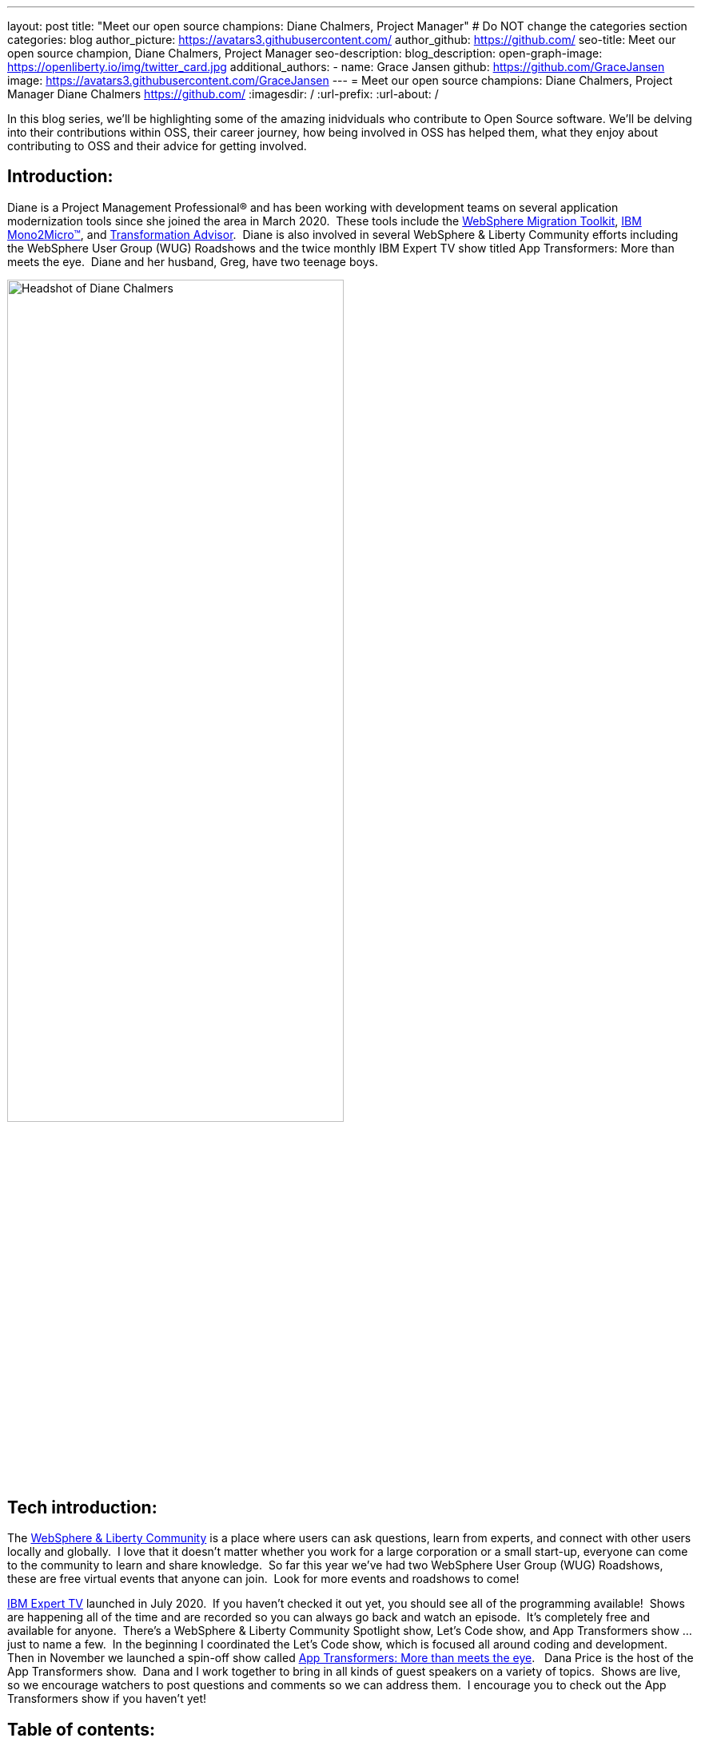 ---
layout: post
title: "Meet our open source champions: Diane Chalmers, Project Manager"
# Do NOT change the categories section
categories: blog
author_picture: https://avatars3.githubusercontent.com/ 
author_github: https://github.com/
seo-title: Meet our open source champion, Diane Chalmers, Project Manager
seo-description: 
blog_description: 
open-graph-image: https://openliberty.io/img/twitter_card.jpg
additional_authors:
- name: Grace Jansen
  github: https://github.com/GraceJansen
  image: https://avatars3.githubusercontent.com/GraceJansen
---
= Meet our open source champions: Diane Chalmers, Project Manager
Diane Chalmers <https://github.com/>
:imagesdir: /
:url-prefix:
:url-about: /
//Blank line here is necessary before starting the body of the post.

In this blog series, we'll be highlighting some of the amazing inidviduals who contribute to Open Source software. We'll be delving into their contributions within OSS, their career journey, how being involved in OSS has helped them, what they enjoy about contributing to OSS and their advice for getting involved.

== Introduction:
Diane is a Project Management Professional® and has been working with development teams on several application modernization tools since she joined the area in March 2020.  These tools include the http://ibm.biz/MigrationDiscovery[WebSphere Migration Toolkit], https://ibm.biz/Mono2Micro[IBM Mono2Micro™], and https://ibm.biz/cloudta[Transformation Advisor].  Diane is also involved in several WebSphere & Liberty Community efforts including the WebSphere User Group (WUG) Roadshows and the twice monthly IBM Expert TV show titled App Transformers: More than meets the eye.  Diane and her husband, Greg, have two teenage boys.

image::/img/blog/DianeChalmers-1.png[Headshot of Diane Chalmers,width=70%,align="center"]


== Tech introduction:
The https://community.ibm.com/community/user/wasdevops/communities/community-home?CommunityKey=5c4ba155-561a-4794-9883-bb0c6164e14e[WebSphere & Liberty Community] is a place where users can ask questions, learn from experts, and connect with other users locally and globally.  I love that it doesn't matter whether you work for a large corporation or a small start-up, everyone can come to the community to learn and share knowledge.  So far this year we've had two WebSphere User Group (WUG) Roadshows, these are free virtual events that anyone can join.  Look for more events and roadshows to come!


http://ibm.biz/experttv[IBM Expert TV] launched in July 2020.  If you haven't checked it out yet, you should see all of the programming available!  Shows are happening all of the time and are recorded so you can always go back and watch an episode.  It's completely free and available for anyone.  There's a WebSphere & Liberty Community Spotlight show, Let's Code show, and App Transformers show ... just to name a few.  In the beginning I coordinated the Let's Code show, which is focused all around coding and development.  Then in November we launched a spin-off show called http://ibm.biz/IBMExpertTV-AppTransformers[App Transformers: More than meets the eye].   Dana Price is the host of the App Transformers show.  Dana and I work together to bring in all kinds of guest speakers on a variety of topics.  Shows are live, so we encourage watchers to post questions and comments so we can address them.  I encourage you to check out the App Transformers show if you haven't yet!


== Table of contents:
* <<journey, What was your journey like to becoming a project manager? How did you find the transition from a technical, developer role to project management?>>
* <<open-source, What projects have you worked on since joining IBM? Were any of these open source?>>
* <<project-manager-oss, What role do project managers have within an OSS project or community? What contributions can project managers make to OSS projects through their specialist skills and experiences?>>
* <<students, As someone who is very involved in community outreach and student-focussed volunteering and activities, how do you see OSS involvement helping students? Why should more students get involved and make use of OSS?>>
* <<advice, What advice would you give to developers that are interested in getting started with an open-source project?>>
* <<outside-work, What do you like to get up to outside of work?>>

== Q&A:

[#journey]
=== What was your journey like to becoming a project manager? How did you find the transition from a technical, developer role to project management?
My journey has had a lot of twist and turns, and in a funny way each role has led to the next.  When I first graduated from university and joined IBM, I took a Test role.  I loved it!  I was able to learn so much about the offering that I tested and I enjoyed that big picture view that I was able to have.  I also enjoyed documenting the processes we used and created a getting started guide for others newly new hired in our area.  The team I was on then moved into doing a rotation between test, development, and support.  My passion was still with testing and I found myself as an SVT lead for WebSphere Migration.  Again, I found myself doing a lot of documentation around our processes and someone mentioned Project Management to me.  I was hooked right away!  My first Project Management role was working with the IBM Support Assistant team, and I stayed with that wonderful team for many years.  From there I was moved into a role focused around internal communication for our Support Transformation efforts, which won IBM multiple awards.  Once that initiative was well underway, I found myself wanting to get back into more Project Management.  That's when I came back to the WebSphere team.

[#open-source]
=== What projects have you worked on since joining IBM? Were any of these open source?
During my career at IBM I've worked on a lot of offerings that are more tool-like in nature.  What I mean is that they are offered for free to help IBM customers.A couple of examples are IBM Support Assistant and the WebSphere Migration Toolkit.  During the course of development, there is often open source code that the team wants to use when developing a feature.  I've always been a supporter of using open source within our offerings once it clears some internal checks.  Open source is great because of the variety of people who get involved, each person brings a different perspective to make the open source better.  For example, you may have students, professors, large corporations, and small business people all coming together to accomplish a common goal and yet still bringing their unique view.  I think that's the power and strength of open source.

[#project-manager-oss]
=== What role do project managers have within an OSS project or community? What contributions can project managers make to OSS projects through their specialist skills and experiences?
Typically Project Managers are good organizers and communicators with an attention to detail.  These skills can be valuable to open source projects and communities.  So even if a Project Manager isn't able to contribute code they can still play a key role in its success.  Project Managers have a lot of experience with scheduling and ensuring work is done on time.  We like to establish a cadence for our projects, which includes backlog review, planning, scrum calls, playbacks, and retrospectives.  We also like to ensure that we've addressed all compliance work items such as legal and security compliance.  Personally, I've also been involved in a lot of communication activities such as meetings with sponsor users for feedback on our Minimum Viable Product (MVP), publishing blogs, and social media drives. All of this can be extremely useful for open-source projects!

[#students]
=== As someone who is very involved in community outreach and student-focussed volunteering and activities, how do you see OSS involvement helping students? Why should more students get involved and make use of OSS?
An open source project is a great way for students to get their feet wet with developing in the real world.  They'll get to learn about pain points for their consumers and experience what it's like to work with people with various backgrounds.  It's also a great way for students to start to make connections outside of their normal circles. 

image::/img/blog/DianeChalmers-2.png[Diane and family hiking,width=70%,align="center"]


[#advice]
=== What piece of advice would you give to someone who is interested in getting involved in OSS?
For me personally, I've always been one to push myself into uncomfortable situations when I know that I'll grow from the experience.  That's not to say that I wasn't scared to death in some of those situations, but they've always worked out for the best.  So my advice is to take the leap, take the risk ... you'll grow and learn from it, which is a good thing!


[#outside-work]
==== What do you like to get up to outside of work?
Giving back is important to me, not only in a professional sense but also on a personal level.  My family and I have a business called http://gigglegivers.com/[Giggle Givers].  We do parades, twist balloon animals, perform shows, etc.  It's been great for keeping our family close and it has been a great way to demonstrate give back for our two boys.  We've been doing family entertainment for over a decade together.  Giving back to our local community in the way of smiles and laughter has been great!  As many people say, you'll find that you get more than you give.  The joy that we are able to share comes back triple-fold.  

image::/img/blog/DianeChalmersCollage.png[Andy presenting on GraphQL,width=70%,align="center"]


== Getting started with Open Source

If this article has helped inspire you to get started contributing to open source, why not consider contributing to Open Liberty. It's easy to get started: https://openliberty.io/contribute/



// // // // // // // //
// LINKS
//
// OpenLiberty.io site links:
// link:/guides/microprofile-rest-client.html[Consuming RESTful Java microservices]
//
// Off-site links:
//link:https://openapi-generator.tech/docs/installation#jar[Download Instructions]
//
// IMAGES
//
// Place images in ./img/blog/
// Use the syntax:
// image::/img/blog/log4j-rhocp-diagrams/current-problem.png[Logging problem diagram,width=70%,align="center"]
// // // // // // // //